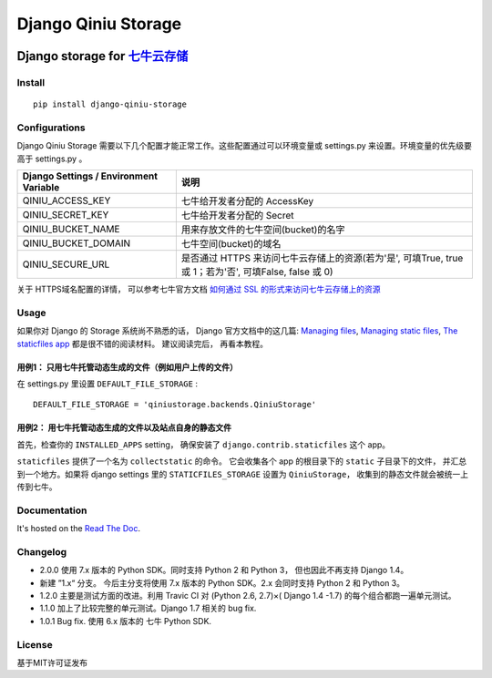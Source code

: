 Django Qiniu Storage
====================

|Build Status|

Django storage for `七牛云存储 <http://www.qiniu.com/>`__
~~~~~~~~~~~~~~~~~~~~~~~~~~~~~~~~~~~~~~~~~~~~~~~~~~~~~~~~~

Install
-------

::

    pip install django-qiniu-storage

Configurations
--------------

Django Qiniu Storage
需要以下几个配置才能正常工作。这些配置通过可以环境变量或 settings.py
来设置。环境变量的优先级要高于 settings.py 。

+------------------------------------------+-----------------------------------------------------------------------------------------------------------+
| Django Settings / Environment Variable   | 说明                                                                                                      |
+==========================================+===========================================================================================================+
| QINIU\_ACCESS\_KEY                       | 七牛给开发者分配的 AccessKey                                                                              |
+------------------------------------------+-----------------------------------------------------------------------------------------------------------+
| QINIU\_SECRET\_KEY                       | 七牛给开发者分配的 Secret                                                                                 |
+------------------------------------------+-----------------------------------------------------------------------------------------------------------+
| QINIU\_BUCKET\_NAME                      | 用来存放文件的七牛空间(bucket)的名字                                                                      |
+------------------------------------------+-----------------------------------------------------------------------------------------------------------+
| QINIU\_BUCKET\_DOMAIN                    | 七牛空间(bucket)的域名                                                                                    |
+------------------------------------------+-----------------------------------------------------------------------------------------------------------+
| QINIU\_SECURE\_URL                       | 是否通过 HTTPS 来访问七牛云存储上的资源(若为'是', 可填True, true 或 1；若为'否', 可填False, false 或 0)   |
+------------------------------------------+-----------------------------------------------------------------------------------------------------------+

关于 HTTPS域名配置的详情， 可以参考七牛官方文档 `如何通过 SSL
的形式来访问七牛云存储上的资源 <http://kb.qiniu.com/https-support>`__

Usage
-----

如果你对 Django 的 Storage 系统尚不熟悉的话， Django 官方文档中的这几篇:
`Managing
files <https://docs.djangoproject.com/en/1.7/topics/files/>`__,
`Managing static
files <https://docs.djangoproject.com/en/1.7/howto/static-files/>`__,
`The staticfiles
app <https://docs.djangoproject.com/恩/1.7/ref/contrib/staticfiles/>`__
都是很不错的阅读材料。 建议阅读完后， 再看本教程。

用例1： 只用七牛托管动态生成的文件（例如用户上传的文件）
^^^^^^^^^^^^^^^^^^^^^^^^^^^^^^^^^^^^^^^^^^^^^^^^^^^^^^^^

在 settings.py 里设置 ``DEFAULT_FILE_STORAGE`` :

::

    DEFAULT_FILE_STORAGE = 'qiniustorage.backends.QiniuStorage'

用例2： 用七牛托管动态生成的文件以及站点自身的静态文件
^^^^^^^^^^^^^^^^^^^^^^^^^^^^^^^^^^^^^^^^^^^^^^^^^^^^^^

首先，检查你的 ``INSTALLED_APPS`` setting， 确保安装了
``django.contrib.staticfiles`` 这个 app。

``staticfiles`` 提供了一个名为 ``collectstatic`` 的命令。 它会收集各个
app 的根目录下的 ``static`` 子目录下的文件， 并汇总到一个地方。如果将
django settings 里的 ``STATICFILES_STORAGE`` 设置为 ``QiniuStorage``\ ，
收集到的静态文件就会被统一上传到七牛。

Documentation
-------------

It's hosted on the `Read The
Doc <http://django-qiniu-storage.readthedocs.org/zh_CN/latest/>`__.

Changelog
---------

-  2.0.0 使用 7.x 版本的 Python SDK。同时支持 Python 2 和 Python 3，
   但也因此不再支持 Django 1.4。
-  新建 ”1.x“ 分支。 今后主分支将使用 7.x 版本的 Python SDK。2.x
   会同时支持 Python 2 和 Python 3。
-  1.2.0 主要是测试方面的改进。利用 Travic CI 对 (Python 2.6, 2.7)×(
   Django 1.4 -1.7) 的每个组合都跑一遍单元测试。
-  1.1.0 加上了比较完整的单元测试。Django 1.7 相关的 bug fix.
-  1.0.1 Bug fix. 使用 6.x 版本的 七牛 Python SDK.

License
-------

基于MIT许可证发布

.. |Build Status| image:: https://travis-ci.org/glasslion/django-qiniu-storage.svg?branch=master
   :target: https://travis-ci.org/glasslion/django-qiniu-storage
